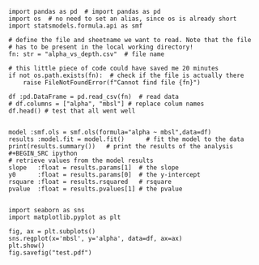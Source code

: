

#+BEGIN_SRC ipython  :display text/plain
import pandas as pd  # import pandas as pd
import os  # no need to set an alias, since os is already short
import statsmodels.formula.api as smf 

# define the file and sheetname we want to read. Note that the file
# has to be present in the local working directory!
fn: str = "alpha_vs_depth.csv"  # file name

# this little piece of code could have saved me 20 minutes
if not os.path.exists(fn):  # check if the file is actually there
    raise FileNotFoundError(f"Cannot find file {fn}")

df :pd.DataFrame = pd.read_csv(fn)  # read data
# df.columns = ["alpha", "mbsl"] # replace colum names
df.head() # test that all went well


model :smf.ols = smf.ols(formula="alpha ~ mbsl",data=df)
results :model.fit = model.fit()      # fit the model to the data
print(results.summary())   # print the results of the analysis
#+BEGIN_SRC ipython  
# retrieve values from the model results
slope   :float = results.params[1]  # the slope
y0      :float = results.params[0]  # the y-intercept
rsquare :float = results.rsquared   # rsquare
pvalue  :float = results.pvalues[1] # the pvalue

#+END_SRC

#+RESULTS:
:results:
# Out [4]: 
# output
                            OLS Regression Results                            
==============================================================================
Dep. Variable:                  alpha   R-squared:                       0.300
Model:                            OLS   Adj. R-squared:                  0.278
Method:                 Least Squares   F-statistic:                     13.31
Date:                Sun, 02 Aug 2020   Prob (F-statistic):           0.000959
Time:                        11:18:56   Log-Likelihood:                -131.55
No. Observations:                  33   AIC:                             267.1
Df Residuals:                      31   BIC:                             270.1
Df Model:                           1                                         
Covariance Type:            nonrobust                                         
==============================================================================
                 coef    std err          t      P>|t|      [0.025      0.975]
------------------------------------------------------------------------------
Intercept     25.1609      4.570      5.506      0.000      15.841      34.481
mbsl           0.0058      0.002      3.649      0.001       0.003       0.009
==============================================================================
Omnibus:                        2.052   Durbin-Watson:                   0.402
Prob(Omnibus):                  0.358   Jarque-Bera (JB):                1.731
Skew:                           0.427   Prob(JB):                        0.421
Kurtosis:                       2.272   Cond. No.                     5.58e+03
==============================================================================

Warnings:
[1] Standard Errors assume that the covariance matrix of the errors is correctly specified.
[2] The condition number is large, 5.58e+03. This might indicate that there are
strong multicollinearity or other numerical problems.

:end:


#+BEGIN_SRC ipython  :display text/plain
import seaborn as sns
import matplotlib.pyplot as plt

fig, ax = plt.subplots()
sns.regplot(x='mbsl', y='alpha', data=df, ax=ax)
plt.show()
fig.savefig("test.pdf")
#+END_SRC

#+RESULTS:
:results:
# Out [7]: 
# text/plain
: <Figure size 432x288 with 1 Axes>
:end:


#+BEGIN_SRC ipython  :display text/plain

#+END_SRC

